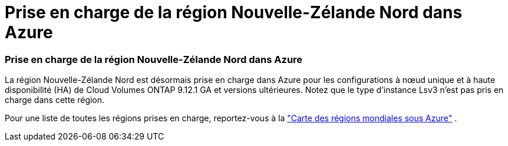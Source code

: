 = Prise en charge de la région Nouvelle-Zélande Nord dans Azure
:allow-uri-read: 




=== Prise en charge de la région Nouvelle-Zélande Nord dans Azure

La région Nouvelle-Zélande Nord est désormais prise en charge dans Azure pour les configurations à nœud unique et à haute disponibilité (HA) de Cloud Volumes ONTAP 9.12.1 GA et versions ultérieures.  Notez que le type d’instance Lsv3 n’est pas pris en charge dans cette région.

Pour une liste de toutes les régions prises en charge, reportez-vous à la https://bluexp.netapp.com/cloud-volumes-global-regions["Carte des régions mondiales sous Azure"^] .
